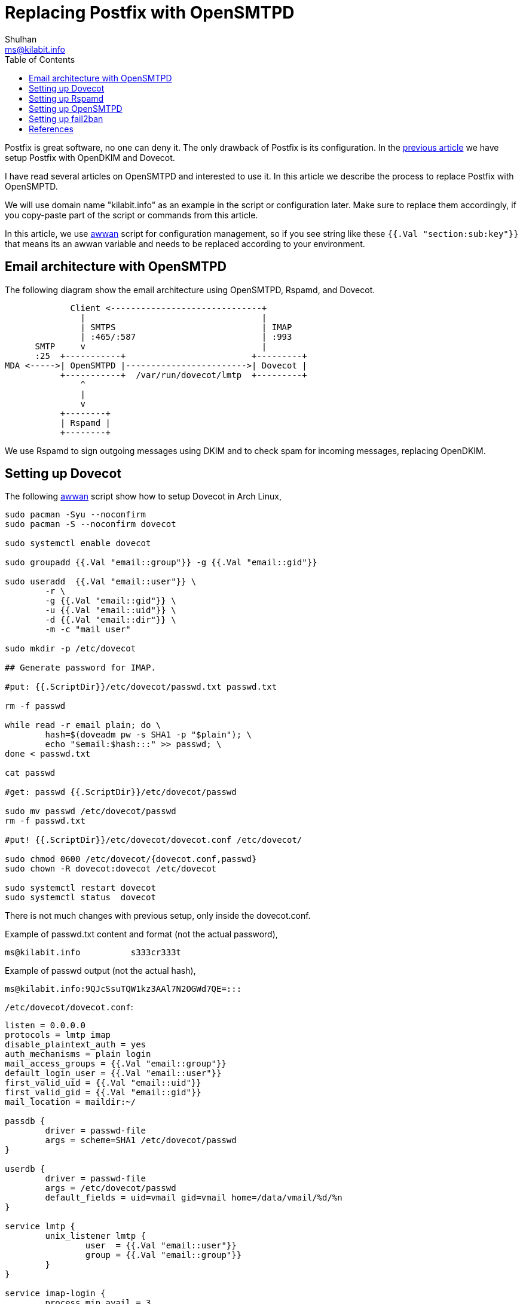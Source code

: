 = Replacing Postfix with OpenSMTPD
Shulhan <ms@kilabit.info>
:toc:

Postfix is great software, no one can deny it.
The only drawback of Postfix is its configuration.
In the
link:/journal/2023/email_server_using_postfix_opendkim_dovecot/[previous
article]
we have setup Postfix with OpenDKIM and Dovecot.

I have read several articles on OpenSMTPD and interested to use it.
In this article we describe the process to replace Postfix with OpenSMPTD.

We will use domain name "kilabit.info" as an example in the script or
configuration later.
Make sure to replace them accordingly, if you copy-paste part of the script
or commands from this article.

In this article, we use
https://sr.ht/~shulhan/awwan[awwan^]
script for configuration management, so if you see string like these
`{{.Val "section:sub:key"}}` that means its an awwan variable and needs to
be replaced according to your environment.


== Email architecture with OpenSMTPD

The following diagram show the email architecture using OpenSMTPD, Rspamd,
and Dovecot.

----
             Client <------------------------------+
               |                                   |
               | SMTPS                             | IMAP
               | :465/:587                         | :993
      SMTP     v                                   |
      :25  +-----------+                         +---------+
MDA <----->| OpenSMTPD |------------------------>| Dovecot |
           +-----------+  /var/run/dovecot/lmtp  +---------+
               ^
               |
               v
           +--------+
           | Rspamd |
           +--------+

----

We use Rspamd to sign outgoing messages using DKIM and to check spam for
incoming messages, replacing OpenDKIM.

== Setting up Dovecot

The following
https://sr.ht/~shulhan/awwan[awwan]
script show how to setup Dovecot in Arch Linux,

----
sudo pacman -Syu --noconfirm
sudo pacman -S --noconfirm dovecot

sudo systemctl enable dovecot

sudo groupadd {{.Val "email::group"}} -g {{.Val "email::gid"}}

sudo useradd  {{.Val "email::user"}} \
	-r \
	-g {{.Val "email::gid"}} \
	-u {{.Val "email::uid"}} \
	-d {{.Val "email::dir"}} \
	-m -c "mail user"

sudo mkdir -p /etc/dovecot

## Generate password for IMAP.

#put: {{.ScriptDir}}/etc/dovecot/passwd.txt passwd.txt

rm -f passwd

while read -r email plain; do \
	hash=$(doveadm pw -s SHA1 -p "$plain"); \
	echo "$email:$hash:::" >> passwd; \
done < passwd.txt

cat passwd

#get: passwd {{.ScriptDir}}/etc/dovecot/passwd

sudo mv passwd /etc/dovecot/passwd
rm -f passwd.txt

#put! {{.ScriptDir}}/etc/dovecot/dovecot.conf /etc/dovecot/

sudo chmod 0600 /etc/dovecot/{dovecot.conf,passwd}
sudo chown -R dovecot:dovecot /etc/dovecot

sudo systemctl restart dovecot
sudo systemctl status  dovecot
----

There is not much changes with previous setup, only inside the dovecot.conf.

Example of passwd.txt content and format (not the actual password),
----
ms@kilabit.info          s333cr333t
----

Example of passwd output (not the actual hash),
----
ms@kilabit.info:9QJcSsuTQW1kz3AAl7N2OGWd7QE=:::
----

`/etc/dovecot/dovecot.conf`:
----
listen = 0.0.0.0
protocols = lmtp imap
disable_plaintext_auth = yes
auth_mechanisms = plain login
mail_access_groups = {{.Val "email::group"}}
default_login_user = {{.Val "email::user"}}
first_valid_uid = {{.Val "email::uid"}}
first_valid_gid = {{.Val "email::gid"}}
mail_location = maildir:~/

passdb {
	driver = passwd-file
	args = scheme=SHA1 /etc/dovecot/passwd
}

userdb {
	driver = passwd-file
	args = /etc/dovecot/passwd
	default_fields = uid=vmail gid=vmail home=/data/vmail/%d/%n
}

service lmtp {
	unix_listener lmtp {
		user  = {{.Val "email::user"}}
		group = {{.Val "email::group"}}
	}
}

service imap-login {
	process_min_avail = 3
	user = {{.Val "email::user"}}

	inet_listener imap {
		port=0
	}
	inet_listener imaps {
		port = 993
		ssl = yes
	}
}

namespace inbox {
	inbox = yes

	mailbox Trash {
		auto = no
		special_use = \Trash
	}
	mailbox Drafts {
		auto = no
		special_use = \Drafts
	}
	mailbox Sent {
		auto = subscribe # autocreate and autosubscribe the Sent mailbox
		special_use = \Sent
	}
	mailbox Spam {
		auto = create # autocreate Spam, but don't autosubscribe
		special_use = \Junk
	}
}

##--- SSL/TLS

ssl = required
ssl_cipher_list = HIGH:!SSLv2:!aNULL@STRENGTH
ssl_min_protocol = TLSv1.2
ssl_prefer_server_ciphers = yes

ssl_cert = </etc/letsencrypt/live/kilabit.info/cert.pem
ssl_key = </etc/letsencrypt/live/kilabit.info/privkey.pem
ssl_dh = </etc/haproxy/dhparam

local_name kilabit.info {
  ssl_cert = </etc/letsencrypt/live/kilabit.info/fullchain.pem
  ssl_key  = </etc/letsencrypt/live/kilabit.info/privkey.pem
}
----

One of the changes is in the "userdb".
Previously we use "static" now we make it to read the list of user from the
same file as "passdb".

We add service "lmtp" and remove "imap-login".
Service "lmtp" will create UNIX socket under "/var/run/dovecot/lmtp" under
user and group "vmail".
This socket will be used by OpenSMTPD for email delivery.


== Setting up Rspamd

Rspamd is a fast, free and open-source spam filtering system.
It can be also used for DKIM signing and validation.

Since we already have public and private key from
link:/journal/2023/email_server_using_postfix_opendkim_dovecot/[previous
article],
we can just use it and move it to rspamd location.

If you have not have the keys, we can create it using the following commands
as reference in the local host,

----
openssl genrsa -out 20210411-1._domainkey.kilabit.info 1024
openssl rsa -in 20210411-1._domainkey.kilabit.info \
	-out 20210411-1._domainkey.kilabit.info.pub

mkdir {{.ScriptDir}}/var/lib/rpamd/dkim/kilabit.info/

mv 20210411-1._domainkey.kilabit.info \
	{{.ScriptDir}}/var/lib/rpamd/dkim/kilabit.info/20210411-1.private
mv 20210411-1._domainkey.kilabit.info.pub \
	{{.ScriptDir}}/var/lib/rpamd/dkim/kilabit.info/20210411-1.pub
----

The content of "20210411-1.pub" is public key that can be used to set DNS
TXT record for DKIM.

The following
https://sr.ht/~shulhan/awwan[awwan]
script setup rspamd,

----
 1: sudo pacman -Sy --noconfirm opensmtpd-filter-rspamd

 2: sudo systemctl enable rspamd.service

 3: sudo mkdir -p /var/lib/rspamd/dkim/kilabit.info

 4: #put! {{.ScriptDir}}/var/lib/rspamd/dkim/kilabit.info/20210411-1.private \
	/var/lib/rspamd/dkim/kilabit.info/20210411-1.private

 5: sudo chown -R rspamd:rspamd /var/lib/rspamd/dkim
 6: sudo chmod 0600 /var/lib/rspamd/dkim/kilabit.info/*

 7: sudo mkdir -p /etc/rspamd/local.d/

 8: #put! {{.ScriptDir}}/etc/rspamd/local.d/dkim_signing.conf \
	/etc/rspamd/local.d/dkim_signing.conf

 9: sudo chown -R rspamd:rspamd /etc/rspamd/local.d/

10: sudo systemctl restart rspamd.service

11: sudo journalctl -u rspamd.service -f
----

In line 1, we install opensmtpd-filter-rspamd (which implicitly install
rspamd) for integrating with opensmtpd.
opensmtpd-filter-rspamd provide a binary that will be executed by OpenSMTPD
for each incoming messages.

The only configuration we need to add is `dkim_signing.conf`:
----
allow_username_mismatch = true;

domain {
	mail.kilabit.info {
		path = "/var/lib/rspamd/dkim/kilabit.info/20210411-1.private";
		selector = "20210411-1";
	}
}
----

The rest of rspamd can be leave it as is.


== Setting up OpenSMTPD

The installation process for OpenSMTPD is straight forward, except that we
need to uninstall postfix first since both of them are in conflict in Arch
Linux.

The following awwan script show how to do it,

----
## Uninstall postfix first, since its conflict with opensmtpd.

sudo systemctl stop postfix.service
sudo systemctl disable postfix.service
sudo pacman -Rs --noconfirm postfix

## Uninstall opendkim.

sudo systemctl stop opendkim.service
sudo systemctl disable opendkim.service

sudo pacman -Rs --noconfirm opendkim


## Install smtpd.

sudo pacman -Sy --noconfirm opensmtpd

sudo systemctl enable smtpd.service

## Generate passwords.

#put: {{.ScriptDir}}/etc/smtpd/passwds.txt passwds.txt

rm -f passwds

while read -r email plain; do \
	hash=$(smtpctl encrypt "$plain"); \
	echo "$email $hash" >> passwds; \
done < passwds.txt

cat passwds

sudo mv passwds /etc/smtpd/passwds

## Setup...

#put! {{.ScriptDir}}/etc/smtpd/aliases         /etc/smtpd/aliases
#put! {{.ScriptDir}}/etc/smtpd/virtual_aliases /etc/smtpd/virtual_aliases
#put! {{.ScriptDir}}/etc/smtpd/virtual_domains /etc/smtpd/virtual_domains
#put! {{.ScriptDir}}/etc/smtpd/virtual_users   /etc/smtpd/virtual_users
#put! {{.ScriptDir}}/etc/smtpd/smtpd.conf      /etc/smtpd/smtpd.conf

sudo chown -R smtpd:smtpd /etc/smtpd/
sudo chmod 0600 /etc/smtpd/*

sudo smtpd -n -v

sudo systemctl restart smtpd.service
----

The passwds.txt is plain text file that contains user and password for
submission using SMTP (through port 465).
My recommendation is to use the same password between Dovecot (IMAP) and
SMTP.

Example of passwds.txt (not the actual password),
----
ms@kilabit.info s3333cr3333t
----

Example of generated passwds (not the actual hash),
----
ms@kilabit.info $y$jCT$X0QZ...
----

`/etc/smtpd/aliases`:
----
#
#	$OpenBSD: aliases,v 1.67 2019/01/26 10:58:05 florian Exp $
#
#  Aliases in this file will NOT be expanded in the header from
#  Mail, but WILL be visible over networks or from /usr/libexec/mail.local.
#
#	>>>>>>>>>>	The program "newaliases" must be run after
#	>> NOTE >>	this file is updated for any changes to
#	>>>>>>>>>>	show through to smtpd.
#

# Basic system aliases -- these MUST be present
MAILER-DAEMON: postmaster
postmaster: root

# General redirections for important pseudo accounts
daemon:	root
ftp-bugs: root
operator: root
www:	root

# Redirections for pseudo accounts that should not receive mail
_bgpd: /dev/null
_dhcp: /dev/null
_dpb: /dev/null
_dvmrpd: /dev/null
_eigrpd: /dev/null
_file: /dev/null
_fingerd: /dev/null
_ftp: /dev/null
_hostapd: /dev/null
_identd: /dev/null
_iked: /dev/null
_isakmpd: /dev/null
_iscsid: /dev/null
_ldapd: /dev/null
_ldpd: /dev/null
_mopd: /dev/null
_nsd: /dev/null
_ntp: /dev/null
_ospfd: /dev/null
_ospf6d: /dev/null
_pbuild: /dev/null
_pfetch: /dev/null
_pflogd: /dev/null
_ping: /dev/null
_pkgfetch: /dev/null
_pkguntar: /dev/null
_portmap: /dev/null
_ppp: /dev/null
_rad: /dev/null
_radiusd: /dev/null
_rbootd: /dev/null
_relayd: /dev/null
_rebound: /dev/null
_ripd: /dev/null
_rstatd: /dev/null
_rusersd: /dev/null
_rwalld: /dev/null
_smtpd: /dev/null
_smtpq: /dev/null
_sndio: /dev/null
_snmpd: /dev/null
_spamd: /dev/null
_switchd: /dev/null
_syslogd: /dev/null
_tcpdump: /dev/null
_traceroute: /dev/null
_tftpd: /dev/null
_unbound: /dev/null
_unwind: /dev/null
_vmd: /dev/null
_x11:   /dev/null
_ypldap: /dev/null
bin:	/dev/null
build:	/dev/null
nobody:	/dev/null
_tftp_proxy: /dev/null
_ftp_proxy: /dev/null
_sndiop: /dev/null
_syspatch: /dev/null
_slaacd: /dev/null
sshd:   /dev/null

# Well-known aliases -- these should be filled in!
root: ms
ms: ms@kilabit.info
# manager:
# dumper:

# RFC 2142: NETWORK OPERATIONS MAILBOX NAMES
abuse:		root
# noc:		root
security:	root

# RFC 2142: SUPPORT MAILBOX NAMES FOR SPECIFIC INTERNET SERVICES
# hostmaster:	root
# usenet:	root
# news:		usenet
# webmaster:	root
# ftp:		root
----

This is an alias that forward email for system user account.
In general, all email will be handled by user "ms" and then forwarded to
"ms@kilabit.info".

`/etc/smtpd/virtual_aliases`:
----
ms@kilabit.info:         vmail
----

In the virtual_aliases we forward all incoming email for "ms@kilabit.info"
to user "vmail" (which connect opensmtpd with dovecot later).

`/etc/smtpd/virtual_domains`:
----
kilabit.info
----

In the virtual_domains we list all domains that we want to handle by this
email server.

`/etc/smtpd/virtual_users`:
----
ms@kilabit.info
----

In the virtual_users we list all virtual email addresses for better spam
protection later.

`/etc/smtpd/smtpd.conf`:
----
##
## References,
## 1) https://prefetch.eu/blog/2020/email-server/
## 2) https://wiki.archlinux.org/title/OpenSMTPD
##

pki "kilabit.info" cert "/etc/letsencrypt/live/kilabit.info/fullchain.pem"
pki "kilabit.info" key  "/etc/letsencrypt/live/kilabit.info/privkey.pem"

table aliases           "/etc/smtpd/aliases"
table passwds           "/etc/smtpd/passwds"
table virtual_aliases   "/etc/smtpd/virtual_aliases"
table virtual_domains   "/etc/smtpd/virtual_domains"
table virtual_users     "/etc/smtpd/virtual_users"

##
## Generated by "head -c 30 /dev/urandom | base64"
## Replace once a year, move key to backup, and then generate new key.
##
srs key "MduE9i1NoI1zvtitetjcnktlcuPY4xjjjllSNKmY"
srs key backup "JCra7rL7z+69yzgLJ0MTOeOiOxFcelrTpqxJhQVV"

filter   "rdns" phase connect match   !rdns disconnect "550 DNS error"
filter "fcrdns" phase connect match !fcrdns disconnect "550 DNS error"
## From package: opensmtpd-filter-rspamd
filter "rspamd" proc-exec "/usr/lib/smtpd/opensmtpd/filter-rspamd"

## Inbound.

listen on eth0 port 25 tls pki "kilabit.info" filter { "rdns", "fcrdns", "rspamd" }

action "remote" lmtp "/var/run/dovecot/lmtp" rcpt-to virtual <virtual_aliases>
action "local" lmtp "/var/run/dovecot/lmtp" rcpt-to alias <aliases>
#match from any for domain <virtual_domains> action "remote"
match from any for rcpt-to <virtual_users> action "remote"
match from local for local action "local"

## Outbound.

listen on eth0 port 465 smtps       pki "kilabit.info" auth <passwds> filter "rspamd"
listen on eth0 port 587 tls-require pki "kilabit.info" auth <passwds> filter "rspamd"
action "SEND" relay srs
match from any auth for any action "SEND"
----

For incoming email from other MDA, we open port 25 and filter it using
rdns, fcrdns, and rspamd.
We define two actions, one for "remote" (external) and one for "local"
(between users in system).
For the "remote" if the "RCPT TO" command match with one of item in
"virtual_users" forward to lmtp at "/var/run/dovecot/lmtp", which is handled
by Dovecot.
Dovecot will take over from this point.

For outgoing email from port 465 or 587, client need to be authenticated
using username and password that we define in file "passwds".
If the authentication is valid, we relay it.
The srs (Sender Rewriting Scheme) is optional, it could be useful if you
define an alias that forward an email from different domain in your
`/etc/smptd/aliases`, for example "from@kilabit.info: my@other.com"

== Setting up fail2ban

The current fail2ban does not have opensmtpd rules, so we need to create it
manually.

The following
script show how to setup fail2ban (assuming its already installed),

----
 1: #put! {{.ScriptDir}}/etc/fail2ban/filter.d/opensmtpd.local \
	/etc/fail2ban/filter.d/opensmtpd.local

## Test

 2: fail2ban-regex systemd-journal /etc/fail2ban/filter.d/opensmtpd.local

 3: #put! {{.ScriptDir}}/etc/fail2ban/jail.local     /etc/fail2ban/jail.local

 4: sudo systemctl restart fail2ban
 5: sudo systemctl status  fail2ban
----

In line 1, we create new local filter, see the content below.

In line 2, we test the filter by running fail2ban-regex command against
systemd-journal.

In line 3, we modified the list of filter to be enabled, remove the
postfix-sasl and enable our opensmptd filter.

`/etc/fail2ban/filter.d/opensmtpd.local`:
----
## Fail2Ban filter for opensmtpd
## Author: Shulhan <ms at kilabit dot info>

[Definition]
prefregex = <F-MLFID>: \w{16} </F-MLFID><F-CONTENT>.+</F-CONTENT>$

failregex = <F-NOFAIL>smtp connected address=(?:<IP6>|<IP4>)</F-NOFAIL>
            smtp failed-command command="" result="550 DNS error"
            smtp failed-command command="AUTH LOGIN" result="503 5.5.1 Invalid command: Command not supported"
            <F-NOFAIL><F-MLFFORGET>smtp disconnected</F-MLFFORGET></F-NOFAIL>

mode = normal
ignoreregex =
journalmatch = _SYSTEMD_UNIT=smtpd.service
----

The rule said like these: read journal log where _SYSTEMD_UNIT is
"smtpd.service".
If the first line start with "smtp connected address=" capture its IP6 or
IP4 address.
If the next line match with

	smtp failed-command command="" result="550 DNS error"

(This is the error throw by opensmtpd filter that we setup earlier)

	filter   "rdns" phase connect match   !rdns disconnect "550 DNS error"

its means someone trying to submit through port 25 but the PTR record does
not match, then jail it!
Or, if the next line match with

	smtp failed-command command="AUTH LOGIN" result="503 5.5.1 Invalid
	command: Command not supported"

which means someone try submit through SMTPS with invalid authentication,
then jail it too!

`/etc/fail2ban/jail.local`:
----
[DEFAULT]
ignoreip = 127.0.0.1/8 ::1
bantime  = 1w
banaction = nftables
banaction_allports = nftables[type=allports]

[dovecot]
enabled = true
backend = systemd

[opensmtpd]
enabled  = true
bantime  = -1
maxretry = 1
backend  = systemd
----

In the "jail.local" we remove the "postfix-sasl" rule and add our new
"opensmtpd".

That's it, happy emailing!

== References

* https://prefetch.eu/blog/2020/email-server/[Setting up an email server in
  2020 with OpenSMTPD and Dovecot^]
* https://wiki.archlinux.org/title/OpenSMTPD[OpenSMTPD in Arch Linux wiki^]
* https://www.opensmtpd.org/[OpenSMTPD website^]
* https://www.rspamd.com/[Rspamd website^]
